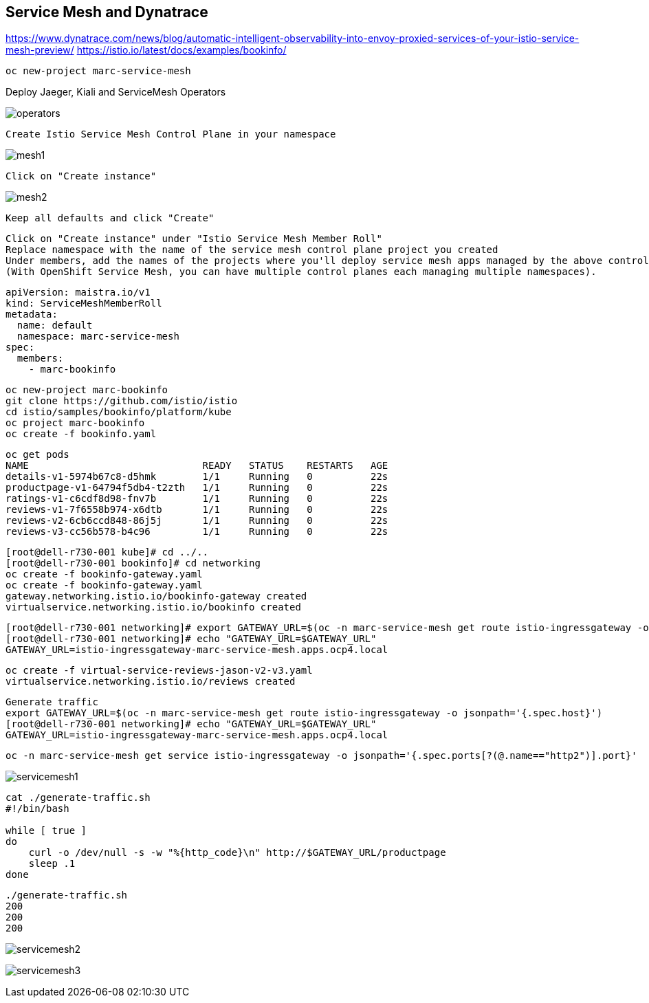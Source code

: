 
== Service Mesh and Dynatrace

https://www.dynatrace.com/news/blog/automatic-intelligent-observability-into-envoy-proxied-services-of-your-istio-service-mesh-preview/
https://istio.io/latest/docs/examples/bookinfo/


----
oc new-project marc-service-mesh
----

Deploy Jaeger, Kiali and ServiceMesh Operators

image:images/operators.png[title="Installed Operators"]


----
Create Istio Service Mesh Control Plane in your namespace
----

image:images/mesh1.png[title=""]

----
Click on "Create instance"
----


image:images/mesh2.png[title=""]


----
Keep all defaults and click "Create"
----


----
Click on "Create instance" under "Istio Service Mesh Member Roll"
Replace namespace with the name of the service mesh control plane project you created
Under members, add the names of the projects where you'll deploy service mesh apps managed by the above control plane.
(With OpenShift Service Mesh, you can have multiple control planes each managing multiple namespaces).
----

----
apiVersion: maistra.io/v1
kind: ServiceMeshMemberRoll
metadata:
  name: default
  namespace: marc-service-mesh
spec:
  members:
    - marc-bookinfo
----


----
oc new-project marc-bookinfo
git clone https://github.com/istio/istio
cd istio/samples/bookinfo/platform/kube
oc project marc-bookinfo
oc create -f bookinfo.yaml
----

----
oc get pods
NAME                              READY   STATUS    RESTARTS   AGE
details-v1-5974b67c8-d5hmk        1/1     Running   0          22s
productpage-v1-64794f5db4-t2zth   1/1     Running   0          22s
ratings-v1-c6cdf8d98-fnv7b        1/1     Running   0          22s
reviews-v1-7f6558b974-x6dtb       1/1     Running   0          22s
reviews-v2-6cb6ccd848-86j5j       1/1     Running   0          22s
reviews-v3-cc56b578-b4c96         1/1     Running   0          22s
----

----
[root@dell-r730-001 kube]# cd ../..
[root@dell-r730-001 bookinfo]# cd networking
oc create -f bookinfo-gateway.yaml
oc create -f bookinfo-gateway.yaml
gateway.networking.istio.io/bookinfo-gateway created
virtualservice.networking.istio.io/bookinfo created
----


----
[root@dell-r730-001 networking]# export GATEWAY_URL=$(oc -n marc-service-mesh get route istio-ingressgateway -o jsonpath='{.spec.host}')
[root@dell-r730-001 networking]# echo "GATEWAY_URL=$GATEWAY_URL"
GATEWAY_URL=istio-ingressgateway-marc-service-mesh.apps.ocp4.local
----


----
oc create -f virtual-service-reviews-jason-v2-v3.yaml
virtualservice.networking.istio.io/reviews created
----



----
Generate traffic
export GATEWAY_URL=$(oc -n marc-service-mesh get route istio-ingressgateway -o jsonpath='{.spec.host}')
[root@dell-r730-001 networking]# echo "GATEWAY_URL=$GATEWAY_URL"
GATEWAY_URL=istio-ingressgateway-marc-service-mesh.apps.ocp4.local
----

----
oc -n marc-service-mesh get service istio-ingressgateway -o jsonpath='{.spec.ports[?(@.name=="http2")].port}'
----


image:images/servicemesh1.png[title="Bookinfo Service Mesh app"]


----
cat ./generate-traffic.sh
#!/bin/bash

while [ true ]
do
    curl -o /dev/null -s -w "%{http_code}\n" http://$GATEWAY_URL/productpage
    sleep .1
done
----

----
./generate-traffic.sh
200
200
200
----



image:images/servicemesh2.png[title="Dynatrace Service Mesh - Transactions and Services View"]

image:images/servicemesh3.png[title="Dynatrace Service Mesh - Technology View - Envoy "]
